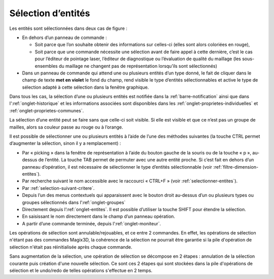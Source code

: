 .. _selection:

Sélection d’entités
********************

Les entités sont sélectionnées dans deux cas de figure :

-  En dehors d’un panneau de commande :

   -  Soit parce que l’on souhaite obtenir des informations sur
      celles-ci (elles sont alors coloriées en rouge),

   -  Soit parce que une commande nécessite une sélection avant de faire
      appel à cette dernière, c’est le cas pour l’éditeur de pointage
      laser, l’éditeur de diagnostique ou l’évaluation de qualité du
      maillage (les sous-ensembles du maillage ne changent pas de
      représentation lorsqu’ils sont sélectionnés)

-  Dans un panneau de commande qui attend une ou plusieurs entités d’un
   type donné, le fait de cliquer dans le champ de texte **met en
   violet** le fond du champ, rend visible le type d’entités
   sélectionnables et active le type de sélection adapté à cette
   sélection dans la fenêtre graphique.

Dans tous les cas, la sélection d’une ou plusieurs entités est notifiée
dans la :ref:`barre-notification` ainsi que dans l':ref:`onglet-historique`
et les informations associées sont disponibles
dans les :ref:`onglet-proprietes-individuelles` et :ref:`onglet-proprietes-communes`.

La sélection d’une entité peut se faire sans que celle-ci soit visible.
Si elle est visible et que ce n’est pas un groupe de mailles, alors sa
couleur passe au rouge ou à l’orange.

Il est possible de sélectionner une ou plusieurs entités à l’aide de
l’une des méthodes suivantes (la touche CTRL permet d’augmenter la
sélection, sinon il y a remplacement) :

-  Par « picking » dans la fenêtre de représentation à l’aide du bouton
   gauche de la souris ou de la touche « p », au-dessus de l’entité. La
   touche TAB permet de permuter avec une autre entité proche. Si c’est
   fait en dehors d’un panneau d’opération, il est nécessaire de
   sélectionner le type d’entités sélectionnable (voir :ref:`filtre-dimension-entites`).

-  Par recherche suivant le nom accessible avec le raccourci « CTRL+F »
   (voir :ref:`selectionner-entites`).

-  Par :ref:`selection-suivant-critere`.

-  Depuis l’un des menus contextuels qui apparaissent avec le bouton
   droit au-dessus d’un ou plusieurs types ou groupes sélectionnés dans
   l’:ref:`onglet-groupes`

-  Directement depuis l’:ref:`onglet-entites`. Il est
   possible d’utiliser la touche SHIFT pour étendre la sélection.

-  En saisissant le nom directement dans le champ d’un panneau
   opération.

-  A partir d’une commande terminée, depuis l’:ref:`onglet-moniteur`.

Les opérations de sélection sont annulable/rejouables, et ce entre 2
commandes. En effet, les opérations de sélection n'étant pas des
commandes Magix3D, la cohérence de la sélection ne pourrait être
garantie si la pile d'opération de sélection n'était pas réinitialisée
après chaque commande.

Sans augmentation de la sélection, une opération de sélection se
décompose en 2 étapes : annulation de la sélection courante puis
création d'une nouvelle sélection. Ce sont ces 2 étapes qui sont
stockées dans la pile d'opérations de sélection et le undo/redo de 
telles opérations s'effectue en 2 temps.
